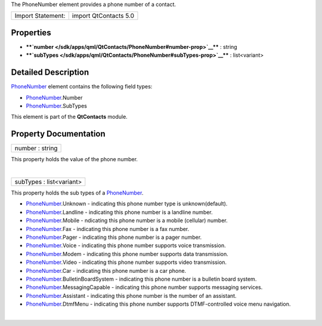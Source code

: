 The PhoneNumber element provides a phone number of a contact.

+---------------------+-------------------------+
| Import Statement:   | import QtContacts 5.0   |
+---------------------+-------------------------+

Properties
----------

-  ****`number </sdk/apps/qml/QtContacts/PhoneNumber#number-prop>`__****
   : string
-  ****`subTypes </sdk/apps/qml/QtContacts/PhoneNumber#subTypes-prop>`__****
   : list<variant>

Detailed Description
--------------------

`PhoneNumber </sdk/apps/qml/QtContacts/PhoneNumber/>`__ element contains
the following field types:

-  `PhoneNumber </sdk/apps/qml/QtContacts/PhoneNumber/>`__.Number
-  `PhoneNumber </sdk/apps/qml/QtContacts/PhoneNumber/>`__.SubTypes

This element is part of the **QtContacts** module.

Property Documentation
----------------------

+--------------------------------------------------------------------------+
|        \ number : string                                                 |
+--------------------------------------------------------------------------+

This property holds the value of the phone number.

| 

+--------------------------------------------------------------------------+
|        \ subTypes : list<variant>                                        |
+--------------------------------------------------------------------------+

This property holds the sub types of a
`PhoneNumber </sdk/apps/qml/QtContacts/PhoneNumber/>`__.

-  `PhoneNumber </sdk/apps/qml/QtContacts/PhoneNumber/>`__.Unknown -
   indicating this phone number type is unknown(default).
-  `PhoneNumber </sdk/apps/qml/QtContacts/PhoneNumber/>`__.Landline -
   indicating this phone number is a landline number.
-  `PhoneNumber </sdk/apps/qml/QtContacts/PhoneNumber/>`__.Mobile -
   ndicating this phone number is a mobile (cellular) number.
-  `PhoneNumber </sdk/apps/qml/QtContacts/PhoneNumber/>`__.Fax -
   indicating this phone number is a fax number.
-  `PhoneNumber </sdk/apps/qml/QtContacts/PhoneNumber/>`__.Pager -
   indicating this phone number is a pager number.
-  `PhoneNumber </sdk/apps/qml/QtContacts/PhoneNumber/>`__.Voice -
   indicating this phone number supports voice transmission.
-  `PhoneNumber </sdk/apps/qml/QtContacts/PhoneNumber/>`__.Modem -
   indicating this phone number supports data transmission.
-  `PhoneNumber </sdk/apps/qml/QtContacts/PhoneNumber/>`__.Video -
   indicating this phone number supports video transmission.
-  `PhoneNumber </sdk/apps/qml/QtContacts/PhoneNumber/>`__.Car -
   indicating this phone number is a car phone.
-  `PhoneNumber </sdk/apps/qml/QtContacts/PhoneNumber/>`__.BulletinBoardSystem
   - indicating this phone number is a bulletin board system.
-  `PhoneNumber </sdk/apps/qml/QtContacts/PhoneNumber/>`__.MessagingCapable
   - indicating this phone number supports messaging services.
-  `PhoneNumber </sdk/apps/qml/QtContacts/PhoneNumber/>`__.Assistant -
   indicating this phone number is the number of an assistant.
-  `PhoneNumber </sdk/apps/qml/QtContacts/PhoneNumber/>`__.DtmfMenu -
   indicating this phone number supports DTMF-controlled voice menu
   navigation.

| 

